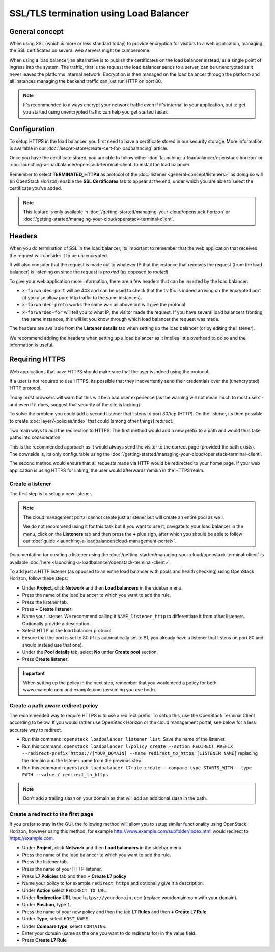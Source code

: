 =======================================
SSL/TLS termination using Load Balancer
=======================================

General concept
---------------

When using SSL (which is more or less standard today) to provide encryption for
visitors to a web application, managing the SSL certificates on several web servers
might be cumbersome.

When using a load balancer, an alternative is to publish the certificates on the load
balancer instead, as a single point of ingress into the system. The traffic, that is
the request the load balancer sends to a server, can be unencrypted as it never leaves
the platforms internal network. Encryption is then managed on the load balancer through
the platform and all instances managing the backend traffic can just run HTTP on port 80.

.. note::

   It's recommended to always encrypt your network traffic even if it's internal to
   your application, but to get you started using unencrypted traffic can help you
   get started faster.

Configuration
-------------

To setup HTTPS in the load balancer, you first need to have a certificate stored in our
security storage. More information is available in our
:doc:`/secret-store/create-cert-for-loadbalancing` article.

Once you have the certificate stored, you are able to follow either
:doc:`launching-a-loadbalancer/openstack-horizon` or
:doc:`launching-a-loadbalancer/openstack-terminal-client` to install
the load balancer.

Remember to select **TERMINATED_HTTPS** as protocol of the
:doc:`listener <general-concept/listeners>` as doing so will (in OpenStack Horizon)
enable the **SSL Certificates** tab to appear at the end, under which you are able
to select the certificate you've added.

.. note::

   This feature is only available in :doc:`/getting-started/managing-your-cloud/openstack-horizon`
   or :doc:`/getting-started/managing-your-cloud/openstack-terminal-client`.

Headers
-------

When you do termination of SSL in the load balancer, its important to remember that
the web application that receives the request will consider it to be un-encrypted.

It will also consider that the request is made out to whatever IP that the instance that
receives the request (from the load balancer) is listening on since the request is *proxied*
(as opposed to *routed*).

To give your web application more information, there are a few headers that can be inserted
by the load balancer:

- ``x-forwarded-port`` will be 443 and can be used to check that the traffic is indeed
  arriving on the encrypted port (if you also allow pure http traffic to the same instances).

- ``x-forwarded-proto`` works the same was as above but will give the protocol.

- ``x-forwarded-for`` will tell you to what IP, the visitor made the request. If you have
  several load balancers fronting the same instances, this will let you know through which
  load balancer the request was made.

The headers are available from the **Listener details** tab when setting up the load balancer
(or by editing the listener).

We recommend adding the headers when setting up a load balancer as it implies little overhead
to do so and the information is useful.

Requiring HTTPS
---------------

Web applications that have HTTPS should make sure that the user is indeed using the protocol.

If a user is not required to use HTTPS, its possible that they inadvertently send their
credentials over the (unencrypted) HTTP protocol.

Today most browsers will warn but this will be a bad user experience (as the warning will not
mean much to most users - and even if it does, suggest that security of the site is lacking).

To solve the problem you could add a second listener that listens to port 80/tcp (HTTP). On the
listener, its then possible to create :doc:`layer7-policies/index` that could (among other
things) redirect.

Two main ways to add the redirection to HTTPS. The first method would add a new prefix to a
path and would thus take paths into consideration.

This is the recommended approach as it would always send the visitor to the correct page (provided
the path exists). The downside is, its only configurable using the
:doc:`/getting-started/managing-your-cloud/openstack-terminal-client`.

The second method would ensure that all requests made via HTTP would be redirected to your home
page. If your web application is using HTTPS for linking, the user would afterwards remain in
the HTTPS realm.

Create a listener
^^^^^^^^^^^^^^^^^

The first step is to setup a new listener.

.. note::

   The cloud management portal cannot create just a listener but will create an entire pool as
   well.

   We do not recommend using it for this task but if you want to use it, navigate to your load
   balancer in the menu, click on the **Listeners** tab and then press the **+** plus sign, after
   which you should be able to follow our :doc:`guide <launching-a-loadbalancer/cloud-management-portal>`.

Documentation for creating a listener using the
:doc:`/getting-started/managing-your-cloud/openstack-terminal-client` is available
:doc:`here <launching-a-loadbalancer/openstack-terminal-client>`.

To add just a HTTP listener (as opposed to an entire load balancer with pools and health
checking) using OpenStack Horizon, follow these steps:

- Under **Project**, click **Network** and then **Load balancers** in the sidebar menu.

- Press the name of the load balancer to which you want to add the rule.

- Press the listener tab.

- Press **+ Create listener**.

- Name your listener. We recommend calling it ``NAME_listener_http`` to differentiate it
  from other listeners. Optionally provide a description.

- Select HTTP as the load balancer protocol.

- Ensure that the port is set to 80 (if its automatically set to 81, you already have
  a listener that listens on port 80 and should instead use that one).

- Under the **Pool details** tab, select **No** under **Create pool** section.

- Press **Create listener**.

.. important::

   When setting up the policy in the next step, remember that you would need a policy
   for both www.example.com and example.com (assuming you use both).

Create a path aware redirect policy
^^^^^^^^^^^^^^^^^^^^^^^^^^^^^^^^^^^

The recommended way to require HTTPS is to use a redirect prefix. To setup this, use
the OpenStack Terminal Client according to below. If you would rather use OpenStack
Horizon or the cloud management portal, see below for a less accurate way to redirect.

- Run this command: ``openstack loadbalancer listener list``. Save the name of the listener.

- Run this command: ``openstack loadbalancer l7policy create --action REDIRECT_PREFIX --redirect-prefix https://[YOUR_DOMAIN] --name redirect_to_https [LISTENER NAME]`` replacing
  the domain and the listener name from the previous step.

- Run this command: ``openstack loadbalancer l7rule create --compare-type STARTS_WITH --type PATH --value / redirect_to_https``

.. note::

   Don't add a trailing slash on your domain as that will add an additional slash
   in the path.

Create a redirect to the first page
^^^^^^^^^^^^^^^^^^^^^^^^^^^^^^^^^^^

If you prefer to stay in the GUI, the following method will allow you to setup similar functionality
using OpenStack Horizon, however using this method, for example http://www.example.com/subfolder/index.html
would redirect to https://example.com.

- Under **Project**, click **Network** and then **Load balancers** in the sidebar menu.

- Press the name of the load balancer to which you want to add the rule.

- Press the listener tab.

- Press the name of your HTTP listener.

- Press **L7 Policies** tab and then **+ Create L7 policy**

- Name your policy to for example ``redirect_https`` and optionally give it a description.

- Under **Action** select ``REDIRECT_TO_URL``.

- Under **Redirection URL** type ``https://yourdomain.com`` (replace yourdomain.com with your domain).

- Under **Position**, type ``1``.

- Press the name of your new policy and then the tab **L7 Rules** and then **+ Create L7 Rule**.

- Under **Type**, select ``HOST_NAME``.

- Under **Compare type**, select ``CONTAINS``.

- Enter your domain (same as the one you want to do redirects for) in the value field.

- Press **Create L7 Rule**

..  seealso::

    - :doc:`general-concept/index`
